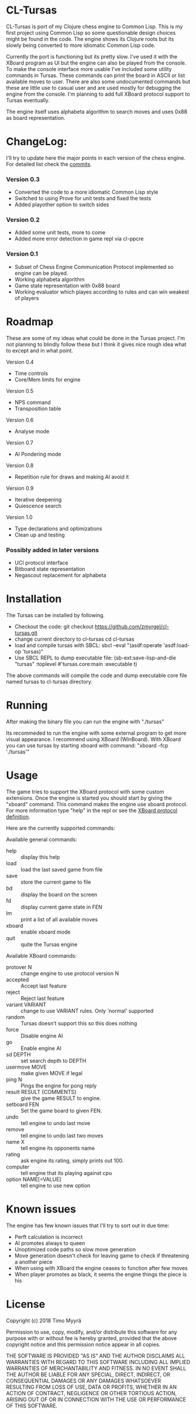 * CL-Tursas

  CL-Tursas is port of my Clojure chess engine to Common Lisp. This is my first
  project using Common Lisp so some questionable design choices might be found
  in the code. The engine shows its Clojure roots but its slowly being converted
  to more idiomatic Common Lisp code.

  Currently the port is functioning but its pretty slow. I've used it with the
  XBoard program as UI but the engine can also be played from the console. To
  make the console interface more usable I've included some utility commands in
  Tursas. These commands can print the board in ASCII or list available moves to
  user. There are also some undocumented commands but these are little use to
  casual user and are used mostly for debugging the engine from the console. I'm
  planning to add full XBoard protocol support to Tursas eventually.

  The engine itself uses alphabeta algorithm to search moves and uses 0x88 as
  board representation.

* ChangeLog:

  I'll try to update here the major points in each version of the chess
  engine. For detailed list check the [[https://github.com/zmyrgel/cl-tursas/commits/][commits]].

*** Version 0.3

    - Converted the code to a more idiomatic Common Lisp style
    - Switched to using Prove for unit tests and fixed the tests
    - Added playother option to switch sides

*** Version 0.2

    - Added some unit tests, more to come
    - Added more error detection in game repl via cl-ppcre

*** Version 0.1

    - Subset of Chess Engine Communication Protocol implemented so engine can be played.
    - Working alphabeta algorithm
    - Game state representation with 0x88 board
    - Working evaluator which playes according to rules and can win weakest of
      players

* Roadmap

  These are some of my ideas what could be done in the Tursas project.
  I'm not planning to blindly follow these but I think it gives nice rough
  idea what to except and in what point.

  Version 0.4
    - Time controls
    - Core/Mem limits for engine

  Version 0.5
    - NPS command
    - Transposition table

  Version 0.6
    - Analyse mode

  Version 0.7
    - AI Pondering mode

  Version 0.8
    - Repetition rule for draws and making AI avoid it

  Version 0.9
    - Iterative deepening
    - Quiescence search

  Version 1.0
    - Type declarations and optimizations
    - Clean up and testing

*** Possibly added in later versions

    - UCI protocol interface
    - Bitboard state representation
    - Negascout replacement for alphabeta

* Installation

  The Tursas can be installed by following.
  - Checkout the code:
    git checkout https://github.com/zmyrgel/cl-tursas.git
  - change current directory to cl-tursas
    cd cl-tursas
  - load and compile tursas with SBCL:
    sbcl --eval "(asdf:operate 'asdf:load-op 'tursas)"
  - Use SBCL REPL to dump executable file:
    (sb-ext:save-lisp-and-die "tursas" :toplevel #'tursas.core:main :executable t)

  The above commands will compile the code and dump executable core file named
  tursas to cl-tursas directory.

* Running

  After making the binary file you can run the engine with
  "./tursas"

  Its recommeded to run the engine with some external program to get more visual
  appearance. I recommend using XBoard (WinBoard).  With XBoard you can use
  tursas by starting xboard with command: "xboard -fcp './tursas'"

* Usage

  The game tries to support the XBoard protocol with some custom extensions.
  Once the engine is started you should start by giving the "xboard"
  command. This command makes the engine use xboard protocol. For more
  information type "help" in the repl or see the [[http://home.hccnet.nl/h.g.muller/engine-intf.html][XBoard protocol definition]].

  Here are the currently supported commands:

**** Available general commands:
  - help :: display this help
  - load :: load the last saved game from file
  - save :: store the current game to file
  - bd :: display the board on the screen
  - fd :: display current game state in FEN
  - lm :: print a list of all available moves
  - xboard :: enable xboard mode
  - quit :: quite the Tursas engine

**** Available XBoard commands:
  - protover N :: change engine to use protocol version N
  - accepted :: Accept last feature
  - reject :: Reject last feature
  - variant VARIANT :: change to use VARIANT rules. Only 'normal' supported
  - random :: Tursas doesn't support this so this does nothing
  - force :: Disable engine AI
  - go :: Enable engine AI
  - sd DEPTH :: set search depth to DEPTH
  - usermove MOVE :: make given MOVE if legal
  - ping N :: Pings the engine for pong reply
  - result RESULT {COMMENTS} :: give the game RESULT to engine.
  - setboard FEN :: Set the game board to given FEN.
  - undo :: tell engine to undo last move
  - remove :: tell engine to undo last two moves
  - name X :: tell engine its opponents name
  - rating :: ask engine its rating, simply prints out 100.
  - computer :: tell engine that its playing against cpu
  - option NAME[=VALUE] :: tell engine to use new option

* Known issues

  The engine has few known issues that I'll try to sort out in due time:

- Perft calculation is incorrect
- AI promotes always to queen
- Unoptimized code paths so slow move generation
- Move generation doesn't check for leaving game to check if threatening a
  another piece
- When using with XBoard the engine ceases to function after few moves
- When player promotes as black, it seems the engine things the piece is his

* License

  Copyright (c) 2018 Timo Myyrä

  Permission to use, copy, modify, and/or distribute this software for
  any purpose with or without fee is hereby granted, provided that the
  above copyright notice and this permission notice appear in all
  copies.

  THE SOFTWARE IS PROVIDED "AS IS" AND THE AUTHOR DISCLAIMS ALL
  WARRANTIES WITH REGARD TO THIS SOFTWARE INCLUDING ALL IMPLIED
  WARRANTIES OF MERCHANTABILITY AND FITNESS. IN NO EVENT SHALL THE
  AUTHOR BE LIABLE FOR ANY SPECIAL, DIRECT, INDIRECT, OR CONSEQUENTIAL
  DAMAGES OR ANY DAMAGES WHATSOEVER RESULTING FROM LOSS OF USE, DATA OR
  PROFITS, WHETHER IN AN ACTION OF CONTRACT, NEGLIGENCE OR OTHER
  TORTIOUS ACTION, ARISING OUT OF OR IN CONNECTION WITH THE USE OR
  PERFORMANCE OF THIS SOFTWARE.

